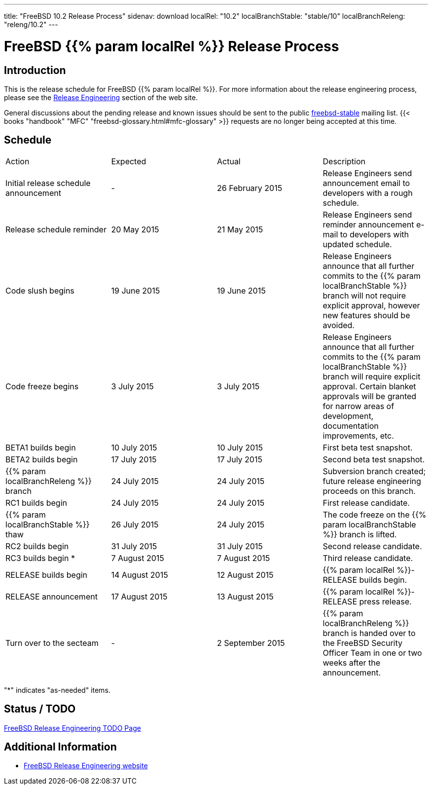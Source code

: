 ---
title: "FreeBSD 10.2 Release Process"
sidenav: download
localRel: "10.2"
localBranchStable: "stable/10"
localBranchReleng: "releng/10.2"
---

= FreeBSD {{% param localRel %}} Release Process

== Introduction

This is the release schedule for FreeBSD {{% param localRel %}}. For more information about the release engineering process, please see the link:../../../releng/[Release Engineering] section of the web site.

General discussions about the pending release and known issues should be sent to the public mailto:FreeBSD-stable@FreeBSD.org[freebsd-stable] mailing list. {{< books "handbook" "MFC" "freebsd-glossary.html#mfc-glossary" >}} requests are no longer being accepted at this time.

== Schedule

[.tblbasic]
[cols=",,,",]
|===
|Action |Expected |Actual |Description
|Initial release schedule announcement |- |26 February 2015 |Release Engineers send announcement email to developers with a rough schedule.
|Release schedule reminder |20 May 2015 |21 May 2015 |Release Engineers send reminder announcement e-mail to developers with updated schedule.
|Code slush begins |19 June 2015 |19 June 2015 |Release Engineers announce that all further commits to the {{% param localBranchStable %}} branch will not require explicit approval, however new features should be avoided.
|Code freeze begins |3 July 2015 |3 July 2015 |Release Engineers announce that all further commits to the {{% param localBranchStable %}} branch will require explicit approval. Certain blanket approvals will be granted for narrow areas of development, documentation improvements, etc.
|BETA1 builds begin |10 July 2015 |10 July 2015 |First beta test snapshot.
|BETA2 builds begin |17 July 2015 |17 July 2015 |Second beta test snapshot.
|{{% param localBranchReleng %}} branch |24 July 2015 |24 July 2015 |Subversion branch created; future release engineering proceeds on this branch.
|RC1 builds begin |24 July 2015 |24 July 2015 |First release candidate.
|{{% param localBranchStable %}} thaw |26 July 2015 |24 July 2015 |The code freeze on the {{% param localBranchStable %}} branch is lifted.
|RC2 builds begin |31 July 2015 |31 July 2015 |Second release candidate.
|RC3 builds begin * |7 August 2015 |7 August 2015 |Third release candidate.
|RELEASE builds begin |14 August 2015 |12 August 2015 |{{% param localRel %}}-RELEASE builds begin.
|RELEASE announcement |17 August 2015 |13 August 2015 |{{% param localRel %}}-RELEASE press release.
|Turn over to the secteam |- |2 September 2015 |{{% param localBranchReleng %}} branch is handed over to the FreeBSD Security Officer Team in one or two weeks after the announcement.
|===

"*" indicates "as-needed" items.

== Status / TODO

link:../todo/[FreeBSD Release Engineering TODO Page]

== Additional Information

* link:../../[FreeBSD Release Engineering website]
